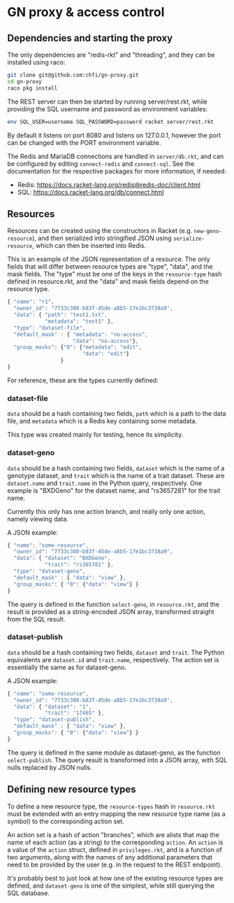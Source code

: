 * GN proxy & access control

** Dependencies and starting the proxy

The only dependencies are "redis-rkt" and "threading", and they
can be installed using raco:

#+begin_src bash
git clone git@github.com:chfi/gn-proxy.git
cd gn-proxy
raco pkg install
#+end_src

The REST server can then be started by running server/rest.rkt, while
providing the SQL username and password as environment variables:

#+begin_src bash
env SQL_USER=username SQL_PASSWORD=password racket server/rest.rkt
#+end_src

By default it listens on port 8080 and listens on 127.0.0.1, however
the port can be changed with the PORT environment variable.

The Redis and MariaDB connections are handled in ~server/db.rkt~, and
can be configured by editing ~connect-redis~ and ~connect-sql~. See the
documentation for the respective packages for more information, if needed:

- Redis: https://docs.racket-lang.org/redis@redis-doc/client.html
- SQL: https://docs.racket-lang.org/db/connect.html


** Resources

Resources can be created using the constructors in Racket (e.g.
~new-geno-resource~), and then serialized into stringified JSON using
~serialize-resource~, which can then be inserted into Redis.

This is an example of the JSON representation of a resource. The only
fields that will differ between resource types are "type", "data", and
the mask fields. The "type" must be one of the keys in the ~resource-type~
hash defined in resource.rkt, and the "data" and mask fields depend
on the resource type.

#+begin_src js
{ "name": "r1",
  "owner_id": "7733c380-b83f-45de-a8b5-17e1bc3738a9",
  "data": { "path": "test1.txt",
            "metadata": "test1" },
  "type": "dataset-file",
  "default_mask" : { "metadata": "no-access",
                     "data": "no-access"},
  "group_masks": {"0": {"metadata": "edit",
                        "data": "edit"}
                 }
}
#+end_src

For reference, these are the types currently defined:

*** dataset-file
~data~ should be a hash containing two fields, ~path~ which is a path
to the data file, and ~metadata~ which is a Redis key containing
some metadata.

This type was created mainly for testing, hence its simplicity.

*** dataset-geno
~data~ should be a hash containing two fields, ~dataset~ which is
the name of a genotype dataset, and ~trait~ which is the name
of a trait dataset. These are ~dataset.name~ and ~trait.name~
in the Python query, respectively. One example is "BXDGeno"
for the dataset name, and "rs3657281" for the trait name.

Currently this only has one action branch, and really only one
action, namely viewing data.

A JSON example:
#+begin_src js
{ "name": "some-resource",
  "owner_id": "7733c380-b83f-45de-a8b5-17e1bc3738a9",
  "data": { "dataset": "BXDGeno",
            "trait": "rs365781" },
  "type": "dataset-geno",
  "default_mask" : { "data": "view" },
  "group_masks": { "0": {"data": "view"} }
}
#+end_src

The query is defined in the function ~select-geno~, in ~resource.rkt~,
and the result is provided as a string-encoded JSON array, transformed
straight from the SQL result.

*** dataset-publish

~data~ should be a hash containing two fields, ~dataset~ and ~trait~.
The Python equivalents are ~dataset.id~ and ~trait.name~,
respectively. The action set is essentially the same as for
dataset-geno.

A JSON example:
#+begin_src js
{ "name": "some-resource",
  "owner_id": "7733c380-b83f-45de-a8b5-17e1bc3738a9",
  "data": { "dataset": "1",
            "trait": "17465" },
  "type": "dataset-publish",
  "default_mask" : { "data": "view" },
  "group_masks": { "0": {"data": "view"} }
}
#+end_src


The query is defined in the same module as dataset-geno, as the
function ~select-publish~. The query result is transformed into
a JSON array, with SQL nulls replaced by JSON nulls.

** Defining new resource types
To define a new resource type, the ~resource-types~ hash in
~resource.rkt~ must be extended with an entry mapping the new resource
type name (as a symbol) to the corresponding action set.

An action set is a hash of action "branches", which are alists that
map the name of each action (as a string) to the corresponding
~action~. An ~action~ is a value of the ~action~ struct, defined in
~privileges.rkt~, and is a function of two arguments, along with the
names of any additional parameters that need to be provided by the
user (e.g. in the request to the REST endpoint).

It's probably best to just look at how one of the existing resource
types are defined, and ~dataset-geno~ is one of the simplest, while
still querying the SQL database.
